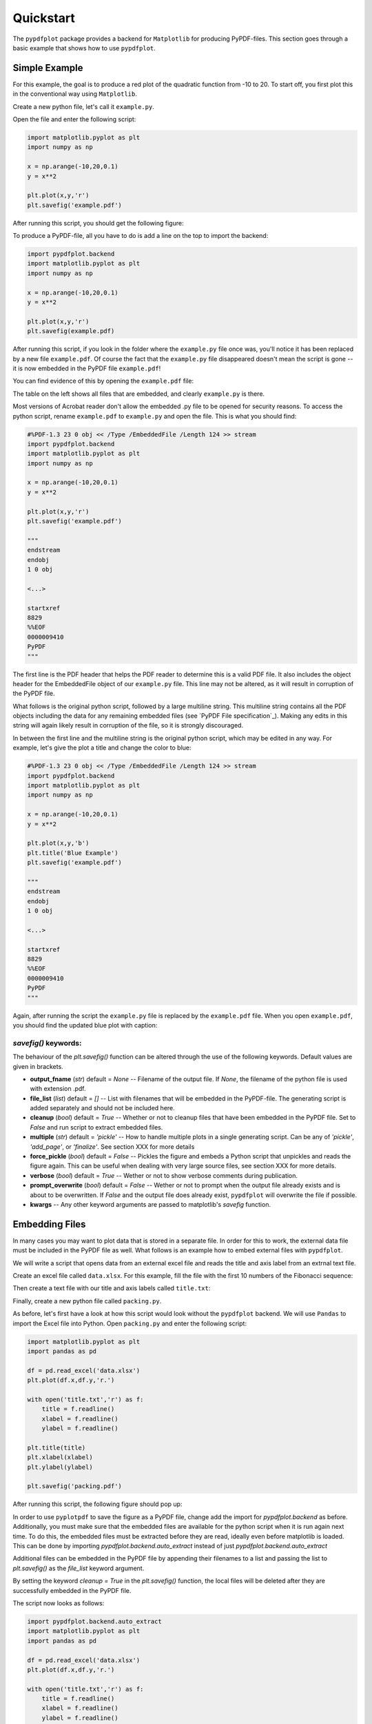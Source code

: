 
************
Quickstart
************

The ``pypdfplot`` package provides a backend for ``Matplotlib`` for producing PyPDF-files.
This section goes through a basic example that shows how to use ``pypdfplot``.

Simple Example
==============

For this example, the goal is to produce a red plot of the quadratic function from -10 to 20.
To start off, you first plot this in the conventional way using ``Matplotlib``.

Create a new python file, let's call it ``example.py``. 

Open the file and enter the following script:

.. code:: python

    import matplotlib.pyplot as plt
    import numpy as np
    
    x = np.arange(-10,20,0.1)
    y = x**2
    
    plt.plot(x,y,'r')
    plt.savefig('example.pdf')
	
After running this script, you should get the following figure:

.. image:: _static/plot.png

To produce a PyPDF-file, all you have to do is add a line on the top to import the backend: 

.. code:: python

    import pypdfplot.backend
    import matplotlib.pyplot as plt
    import numpy as np
    
    x = np.arange(-10,20,0.1)
    y = x**2
    
    plt.plot(x,y,'r')
    plt.savefig(example.pdf)

After running this script, if you look in the folder where the ``example.py`` file once was, you'll notice it has been replaced by a new file ``example.pdf``.
Of course the fact that the ``example.py`` file disappeared doesn't mean the script is gone -- it is now embedded in the PyPDF file ``example.pdf``!

You can find evidence of this by opening the ``example.pdf`` file:

.. image:: _static/plot_pdf.png

The table on the left shows all files that are embedded, and clearly ``example.py`` is there.

Most versions of Acrobat reader don't allow the embedded .py file to be opened for security reasons.
To access the python script, rename ``example.pdf`` to ``example.py`` and open the file.
This is what you should find:

.. code:: python

    #%PDF-1.3 23 0 obj << /Type /EmbeddedFile /Length 124 >> stream
    import pypdfplot.backend
    import matplotlib.pyplot as plt
    import numpy as np
    
    x = np.arange(-10,20,0.1)
    y = x**2
    
    plt.plot(x,y,'r')
    plt.savefig('example.pdf')
    
    """
    endstream
    endobj
    1 0 obj
    
    <...>
    
    startxref
    8829
    %%EOF
    0000009410
    PyPDF
    """

The first line is the PDF header that helps the PDF reader to determine this is a valid PDF file.
It also includes the object header for the EmbeddedFile object of our ``example.py`` file. 
This line may not be altered, as it will result in corruption of the PyPDF file.

What follows is the original python script, followed by a large multiline string. 
This multiline string contains all the PDF objects including the data for any remaining embedded files (see `PyPDF File specification`_).
Making any edits in this string will again likely result in corruption of the file, so it is strongly discouraged.

In between the first line and the multiline string is the original python script, which may be edited in any way.
For example, let's give the plot a title and change the color to blue:

.. code:: python

    #%PDF-1.3 23 0 obj << /Type /EmbeddedFile /Length 124 >> stream
    import pypdfplot.backend
    import matplotlib.pyplot as plt
    import numpy as np
    
    x = np.arange(-10,20,0.1)
    y = x**2
    
    plt.plot(x,y,'b')
    plt.title('Blue Example')
    plt.savefig('example.pdf')
    
    """
    endstream
    endobj
    1 0 obj
    
    <...>
    
    startxref
    8829
    %%EOF
    0000009410
    PyPDF
    """
	
Again, after running the script the ``example.py`` file is replaced by the ``example.pdf`` file.
When you open ``example.pdf``, you should find the updated blue plot with caption:

.. image:: _static/plot_pdf2.png

*savefig()* keywords:
---------------------
The behaviour of the *plt.savefig()* function can be altered through the use of the following keywords. 
Default values are given in brackets.

- **output_fname** (*str*) default = *None* -- Filename of the output file. If *None*, the filename of the python file is used with extension .pdf.

- **file_list** (*list*) default = *[]* -- List with filenames that will be embedded in the PyPDF-file. The generating script is added separately and should not be included here.

- **cleanup** (*bool*) default = *True* -- Whether or not to cleanup files that have been embedded in the PyPDF file. Set to *False* and run script to extract embedded files.

- **multiple** (*str*) default = *'pickle'* -- How to handle multiple plots in a single generating script. Can be any of *'pickle'*, *'add_page'*, or *'finalize'*. See section XXX for more details

- **force_pickle** (*bool*) default = *False* -- Pickles the figure and embeds a Python script that unpickles and reads the figure again. This can be useful when dealing with very large source files, see section XXX for more details.

- **verbose** (*bool*) default = *True* -- Wether or not to show verbose comments during publication.

- **prompt_overwrite** (*bool*) default = *False* -- Wether or not to prompt when the output file already exists and is about to be overwritten. If *False* and the output file does already exist, ``pypdfplot`` will overwrite the file if possible.
  
- **kwargs** -- Any other keyword arguments are passed to matplotlib's *savefig* function.


Embedding Files
===============

In many cases you may want to plot data that is stored in a separate file.
In order for this to work, the external data file must be included in the PyPDF file as well.
What follows is an example how to embed external files with ``pypdfplot``.

We will write a script that opens data from an external excel file and reads the title and axis label from an extrnal text file.

Create an excel file called ``data.xlsx``.
For this example, fill the file with the first 10 numbers of the Fibonacci sequence:

.. image:: _static/excel_data.png

Then create a text file with our title and axis labels called ``title.txt``:

.. image:: _static/notepad_title.png

Finally, create a new python file called ``packing.py``. 

As before, let's first have a look at how this script would look without the ``pypdfplot`` backend.
We will use ``Pandas`` to import the Excel file into Python.
Open ``packing.py`` and enter the following script:

.. code:: python

    import matplotlib.pyplot as plt
    import pandas as pd
    
    df = pd.read_excel('data.xlsx')
    plt.plot(df.x,df.y,'r.')

    with open('title.txt','r') as f:
        title = f.readline()
        xlabel = f.readline()
        ylabel = f.readline()

    plt.title(title)
    plt.xlabel(xlabel)
    plt.ylabel(ylabel)

    plt.savefig('packing.pdf')

After running this script, the following figure should pop up:

.. image:: _static/plot2.png

In order to use ``pyplotpdf`` to save the figure as a PyPDF file, change add the import for *pypdfplot.backend* as before.
Additionally, you must make sure that the embedded files are available for the python script when it is run again next time.
To do this, the embedded files must be extracted before they are read, ideally even before matplotlib is loaded.
This can be done by importing *pypdfplot.backend.auto_extract* instead of just *pypdfplot.backend.auto_extract*

Additional files can be embedded in the PyPDF file by appending their filenames to a list and passing the list to *plt.savefig()* as the *file_list* keyword argument.

By setting the keyword *cleanup = True* in the *plt.savefig()* function, the local files will be deleted after they are successfully embedded in the PyPDF file.

The script now looks as follows:

.. code:: python

    import pypdfplot.backend.auto_extract
    import matplotlib.pyplot as plt
    import pandas as pd
    
    df = pd.read_excel('data.xlsx')
    plt.plot(df.x,df.y,'r.')

    with open('title.txt','r') as f:
        title = f.readline()
        xlabel = f.readline()
        ylabel = f.readline()

    plt.title(title)
    plt.xlabel(xlabel)
    plt.ylabel(ylabel)

    plt.savefig('packing.pdf',
                file_list = ['data.xlsx',
                             'title.txt'],
                cleanup = True)

After running the script, the output file ``packing.pdf`` is generated and all three files ``packing.py``, ``data.xlsx``, and ``title.txt``, are deleted after being embedded in ``packing.pdf``.
This can be confirmed by opening ``packing.pdf``:

.. image:: _static/plot_pdf3.png

To maximize integration with ``Matplotlib``, the PyPDF file is checked for embedded files at the time the ``pypdfplot`` package is imported. If embedded files are found, they are extracted provided there are no local files with the same filename. If a local file is found with the same filename, it is assumed this is a more recent version (e.g. a file that was extracted and then updated), and should therefore have precedence over the embedded file.

In case you want to keep the files that are extracted from the PyPDF file, simply set the keyword *cleanup = False*.

Editing Embedded Files
======================

There are two ways embedded files can be edited or updated: The Python way or the PDF way. Editing files via the Python way is encouraged, but using PDF should also work.

The Python way
--------------

#) Exctract all embedded files from the PyPDF file by renaming the file to the .py extension, and running the Python script with the *cleanup* keyword set to **False**.

#) Edit the local file

#) Run again to embed the updated files. If so desired, the *cleanup = True* keyword can be used again to remove all local files.

When ``pypdfplot`` tries to exctract the outdated files from the pypdf file, it will check for local copies. If a local copy is present, it will assume it is a more recent version and will not extract the outdated embedded file.

The PDF way
-----------

#) In the PDF viewer (in most cases, this is Adobe Acrobat), double click on the embedded file you wish to edit to open it. 

#) Edit the file and save it. It will be saved as a local copy in the PDF viewer.

#) Save the PDF file

#) Because the PDF file was saved by a viewer that is unaware of the PyPDF file format, the format is severed. Assuming your filename is ``pdf_file.pdf``, run the following script to convert the PDF file back to PyPDF:

.. code:: python

    from pypdfplot import fix_pypdf
    fix_pypdf('pdf_file.pdf')

alternatively, the command-line tool can be used:

.. code:: bash

    fix_pypdf pdf_file.pdf 


